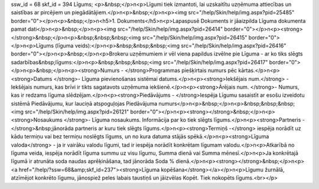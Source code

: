ssw_id = 68skf_id = 394Līgums;<p>&nbsp;</p>\n<p>Līgumi tiek izmantoti, lai uzskaitītu uzņēmuma attiecības un saistības ar pircējiem un piegādātājiem.</p>\n<p>&nbsp;</p>\n<p><img src="/help/Skin/help/img.aspx?pid=25485" border="0"></p>\n<p>&nbsp;</p>\n<h5>1. Dokuments</h5>\n<p>Lapaspusē Dokuments ir jāaizpilda Līguma dokumenta pamat dati</p>\n<p>&nbsp;</p>\n<p><img src="/help/Skin/help/img.aspx?pid=26414" border="0"></p>\n<p><strong></strong>&nbsp;</p>\n<p>&nbsp;&nbsp;&nbsp;<img src="/help/Skin/help/img.aspx?pid=26415" border="0"></p>\n<p>Līgums (līguma veids):</p>\n<p>&nbsp;&nbsp;&nbsp;<img src="/help/Skin/help/img.aspx?pid=26416" border="0"></p>\n<p>&nbsp;</p>\n<p>Brokeru uzņēmumiem ir vēl viena papildus izvēlne pie Līguma - ar ko tiks slēgts sadarbības&nbsp;līgums:</p>\n<p>&nbsp;&nbsp;&nbsp;<img src="/help/Skin/help/img.aspx?pid=26417" border="0"></p>\n<p>&nbsp;</p>\n<p><strong>Numurs - </strong>Programmas piešķirtais numurs pēc kārtas.</p>\n<p><strong>Datums </strong>- Līguma pievienošanas sistēmai datums.</p>\n<p><strong>Iekšējais num.</strong> - Iekšējais numurs, kas brīvi ir tikts sagatavots uzņēmuma iekšienē.</p>\n<p><strong>Ārējais num. </strong>- Numurs, kas ir redzams līguma slēdzējam.</p>\n<p><strong>Piedāvājums - </strong>Iespēja Līgumu sasaistīt ar esošu izveidotu sistēmā Piedāvājumu, kur lauciņā atspoguļojas Piedāvājuma numurs</p>\n<p>&nbsp;</p>\n<p>&nbsp;&nbsp;&nbsp;<img src="/help/Skin/help/img.aspx?pid=26121" border="0"></p>\n<p><strong></strong>&nbsp;</p>\n<p><strong>Nosaukums </strong>- Līguma nosaukums. Informācija par ko tiek slēgts līgums.</p>\n<p><strong>Partneris -</strong>&nbsp;jānorāda partneris ar kuru tiek slēgts līgums.</p>\n<p><strong>Termiņš -</strong> iespēja norādīt uz kādu termiņu vai bez termiņu noslēgts līgums, un no kura datuma stājās spēkā.</p>\n<p><strong>Līguma valoda</strong> - ja ir vairāku valodu līgumi, tad ir iespēja norādīt konkrētam līgumam valodu.</p>\n<p>Atkarībā no līguma veida, iespēja norādīt līguma summu uz visu līgumu, Summa dienā vai Summa mēnesī.</p>\n<p>Ja konkrētajā līgumā ir atrunāta soda naudas aprēķināšana, tad jānorāda Soda % dienā.</p>\n<p><strong></strong>&nbsp;</p>\n<p><a href="/help/?ssw=68&amp;skf_id=237"><strong>Līguma kopēšana</strong></a></p>\n<p>Līgumu žurnālā, atzīmējot konkrēto līgumu, jānospiež peles labais taustiņš un jāizvēlas Kopēt. Tiek nokopēts līgums.<br></p>